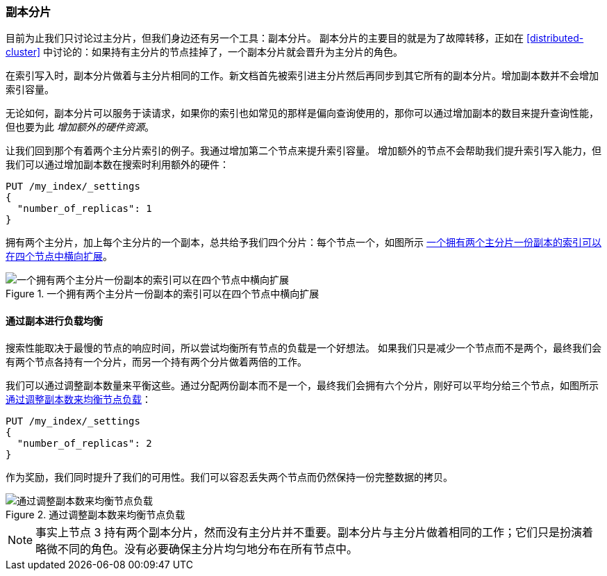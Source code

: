 [[replica-shards]]
=== 副本分片

目前为止我们只讨论过主分片，但我们身边还有另一个工具：副本分片。((("scaling", "replica shards")))((("shards", "replica")))((("replica shards")))
副本分片的主要目的就是为了故障转移，正如在 <<distributed-cluster>> 中讨论的：如果持有主分片的节点挂掉了，一个副本分片就会晋升为主分片的角色。

在索引写入时，副本分片做着与主分片相同的工作。新文档首先被索引进主分片然后再同步到其它所有的副本分片。增加副本数并不会增加索引容量。


无论如何，副本分片可以服务于读请求，如果你的索引也如常见的那样是偏向查询使用的，那你可以通过增加副本的数目来提升查询性能，但也要为此 _增加额外的硬件资源_。

让我们回到那个有着两个主分片索引的例子。我通过增加第二个节点来提升索引容量。
增加额外的节点不会帮助我们提升索引写入能力，但我们可以通过增加副本数在搜索时利用额外的硬件：

[source,json]
-----------------------
PUT /my_index/_settings
{
  "number_of_replicas": 1
}
-----------------------

拥有两个主分片，加上每个主分片的一个副本，总共给予我们四个分片：每个节点一个，如图所示 <<img-four-nodes>>。

[[img-four-nodes]]
.一个拥有两个主分片一份副本的索引可以在四个节点中横向扩展
image::images/elas_4403.png["一个拥有两个主分片一份副本的索引可以在四个节点中横向扩展"]

==== 通过副本进行负载均衡

搜索性能取决于最慢的节点的响应时间，所以尝试均衡所有节点的负载是一个好想法。((("replica shards", "balancing load with")))((("load balancing with replica shards")))
如果我们只是减少一个节点而不是两个，最终我们会有两个节点各持有一个分片，而另一个持有两个分片做着两倍的工作。

我们可以通过调整副本数量来平衡这些。通过分配两份副本而不是一个，最终我们会拥有六个分片，刚好可以平均分给三个节点，如图所示 <<img-three-nodes>>：

[source,json]
-----------------------
PUT /my_index/_settings
{
  "number_of_replicas": 2
}
-----------------------

作为奖励，我们同时提升了我们的可用性。我们可以容忍丢失两个节点而仍然保持一份完整数据的拷贝。

[[img-three-nodes]]
.通过调整副本数来均衡节点负载
image::images/elas_4404.png["通过调整副本数来均衡节点负载"]

NOTE: 事实上节点 3 持有两个副本分片，然而没有主分片并不重要。副本分片与主分片做着相同的工作；它们只是扮演着略微不同的角色。没有必要确保主分片均匀地分布在所有节点中。
